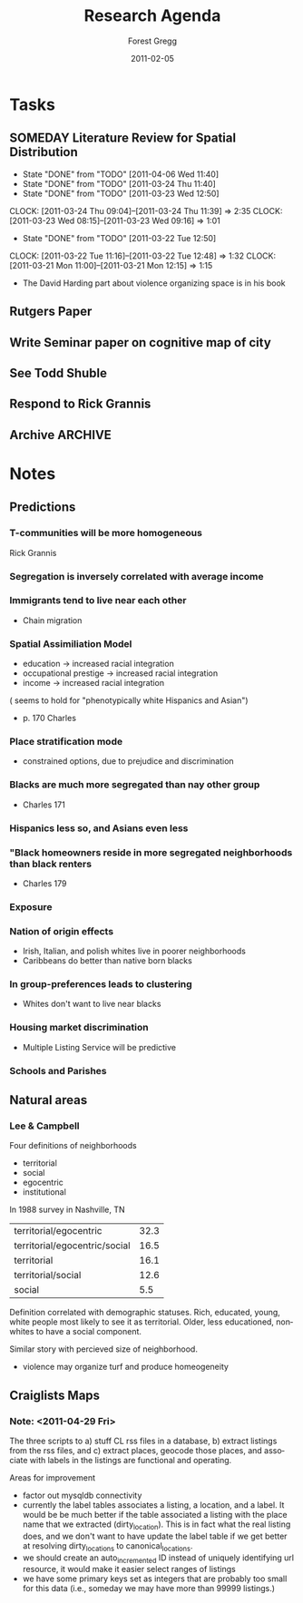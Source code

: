* Tasks
** SOMEDAY Literature Review for Spatial Distribution
   - State "DONE"       from "TODO"       [2011-04-06 Wed 11:40]
   - State "DONE"       from "TODO"       [2011-03-24 Thu 11:40]
   - State "DONE"       from "TODO"       [2011-03-23 Wed 12:50]
   CLOCK: [2011-03-24 Thu 09:04]--[2011-03-24 Thu 11:39] =>  2:35
   CLOCK: [2011-03-23 Wed 08:15]--[2011-03-23 Wed 09:16] =>  1:01
   - State "DONE"       from "TODO"       [2011-03-22 Tue 12:50]
   CLOCK: [2011-03-22 Tue 11:16]--[2011-03-22 Tue 12:48] =>  1:32
   CLOCK: [2011-03-21 Mon 11:00]--[2011-03-21 Mon 12:15] =>  1:15
   :PROPERTIES:
   :CLOCK_MODELINE_TOTAL: today
   :Effort:   1:00
   :LAST_REPEAT: [2011-04-06 Wed 20:31]
   :END:
- The David Harding part about violence organizing space is in his
  book
** TODO Rutgers Paper
** TODO Write Seminar paper on cognitive map of city
** TODO See Todd Shuble

** TODO Respond to Rick Grannis
** Archive 							    :ARCHIVE:
*** DONE Print up http://www.springerlink.com.proxy.uchicago.edu/content/w47861/
    :PROPERTIES:
    :ARCHIVE_TIME: 2011-04-29 Fri 10:02
    :END:
*** DONE Read up on spatial clustering
    :PROPERTIES:
    :ARCHIVE_TIME: 2011-04-29 Fri 10:02
    :END:

*** DONE Check in with Carlos
    SCHEDULED: <2011-03-23 Wed>
    :PROPERTIES:
    :ARCHIVE_TIME: 2011-04-29 Fri 10:02
    :END:
*** Meet with Carlos
    :PROPERTIES:
    :ARCHIVE_TIME: 2011-04-29 Fri 10:02
    :END:
<2011-03-25 Fri 16:00>















#+TITLE:     Research Agenda
#+AUTHOR:    Forest Gregg
#+EMAIL:     fgregg@rhodesx
#+DATE:      2011-02-05
#+DESCRIPTION: 
#+KEYWORDS: 
#+LANGUAGE:  en
#+OPTIONS:   H:3 num:t toc:t \n:nil @:t ::t |:t ^:t -:t f:t *:t <:t
#+OPTIONS:   TeX:t LaTeX:nil skip:nil d:nil todo:nil pri:nil tags:not-in-toc toc:nil num:nil
#+INFOJS_OPT: view:nil toc:nil ltoc:t mouse:underline buttons:0 path:http://orgmode.org/org-info.js
#+EXPORT_SELECT_TAGS: export
#+EXPORT_EXCLUDE_TAGS: noexport
#+LINK_UP:   
#+LINK_HOME: 

- asdf asd [%]
- [] asasd
- [] asdfasd
*** DONE Get [[http://pi.lib.uchicago.edu/1001/cat/bib/7840088][/From the Ground Up/]]
    :PROPERTIES:
    :ARCHIVE_TIME: 2011-04-29 Fri 10:02
    :END:
*** DONE Look up Carter Butts
    :PROPERTIES:
    :ARCHIVE_TIME: 2011-04-29 Fri 10:03
    :END:
Has work on predicting adjacency network from distance matrix using a
model he calls Bernoulli Spatial Graphs, basically the edges are
independent conditional on a distance function between
vertices. Pretty interesting, not clearly relevant for this project.




+

*** DONE [[file:~/academic/boundaries/pitch.org][Pitch]]
    :PROPERTIES:
    :ARCHIVE_TIME: 2011-04-29 Fri 10:03
    :END:


* Notes
** Predictions
*** T-communities will be more homogeneous
Rick Grannis
*** Segregation is inversely correlated with average income
*** Immigrants tend to live near each other
- Chain migration


*** Spatial Assimiliation Model
- education -> increased racial integration
- occupational prestige -> increased racial integration
- income -> increased racial integration
( seems to hold for "phenotypically white Hispanics and Asian")
- p. 170 Charles

*** Place stratification mode
- constrained options, due to prejudice and discrimination

*** Blacks are much more segregated than nay other group
- Charles 171

*** Hispanics less so, and Asians even less

*** "Black homeowners reside in more segregated neighborhoods than black renters
- Charles 179

*** Exposure 

*** Nation of origin effects
- Irish, Italian, and polish whites live in poorer neighborhoods
- Caribbeans do better than native born blacks


*** In group-preferences leads to clustering
- Whites don't want to live near blacks

*** Housing market discrimination
- Multiple Listing Service will be predictive

*** Schools and Parishes

** Natural areas
*** Lee & Campbell 
Four definitions of neighborhoods
- territorial
- social
- egocentric
- institutional

In 1988 survey in Nashville, TN
| territorial/egocentric        | 32.3 |
| territorial/egocentric/social | 16.5 |
| territorial                   | 16.1 |
| territorial/social            | 12.6 |
| social                        | 5.5  | 

Definition correlated with demographic statuses. Rich, educated,
young, white people most likely to see it as territorial. Older, less
educationed, nonwhites to have a social component.

Similar story with percieved size of neighborhood. 

  
- violence may organize turf and produce homeogeneity




** Craiglists Maps
*** Note: <2011-04-29 Fri>
The three scripts to a) stuff CL rss files in a database, b) extract
listings from the rss files, and c) extract places, geocode those
places, and associate with labels in the listings are functional and
operating.

Areas for improvement
- factor out mysqldb connectivity
- currently the label tables associates a listing, a location, and a
  label. It would be be much better if the table associated a listing
  with the place name that we extracted (dirty_location). This is in
  fact what the real listing does, and we don't want to have update
  the label table if we get better at resolving dirty_locations to
  canonical_locations.
- we should create an auto_incremented ID instead of uniquely
  identifying url resource, it would make it easier select ranges of
  listings
- we have some primary keys set as integers that are probably too
  small for this data (i.e., someday we may have more than 99999
  listings.)
